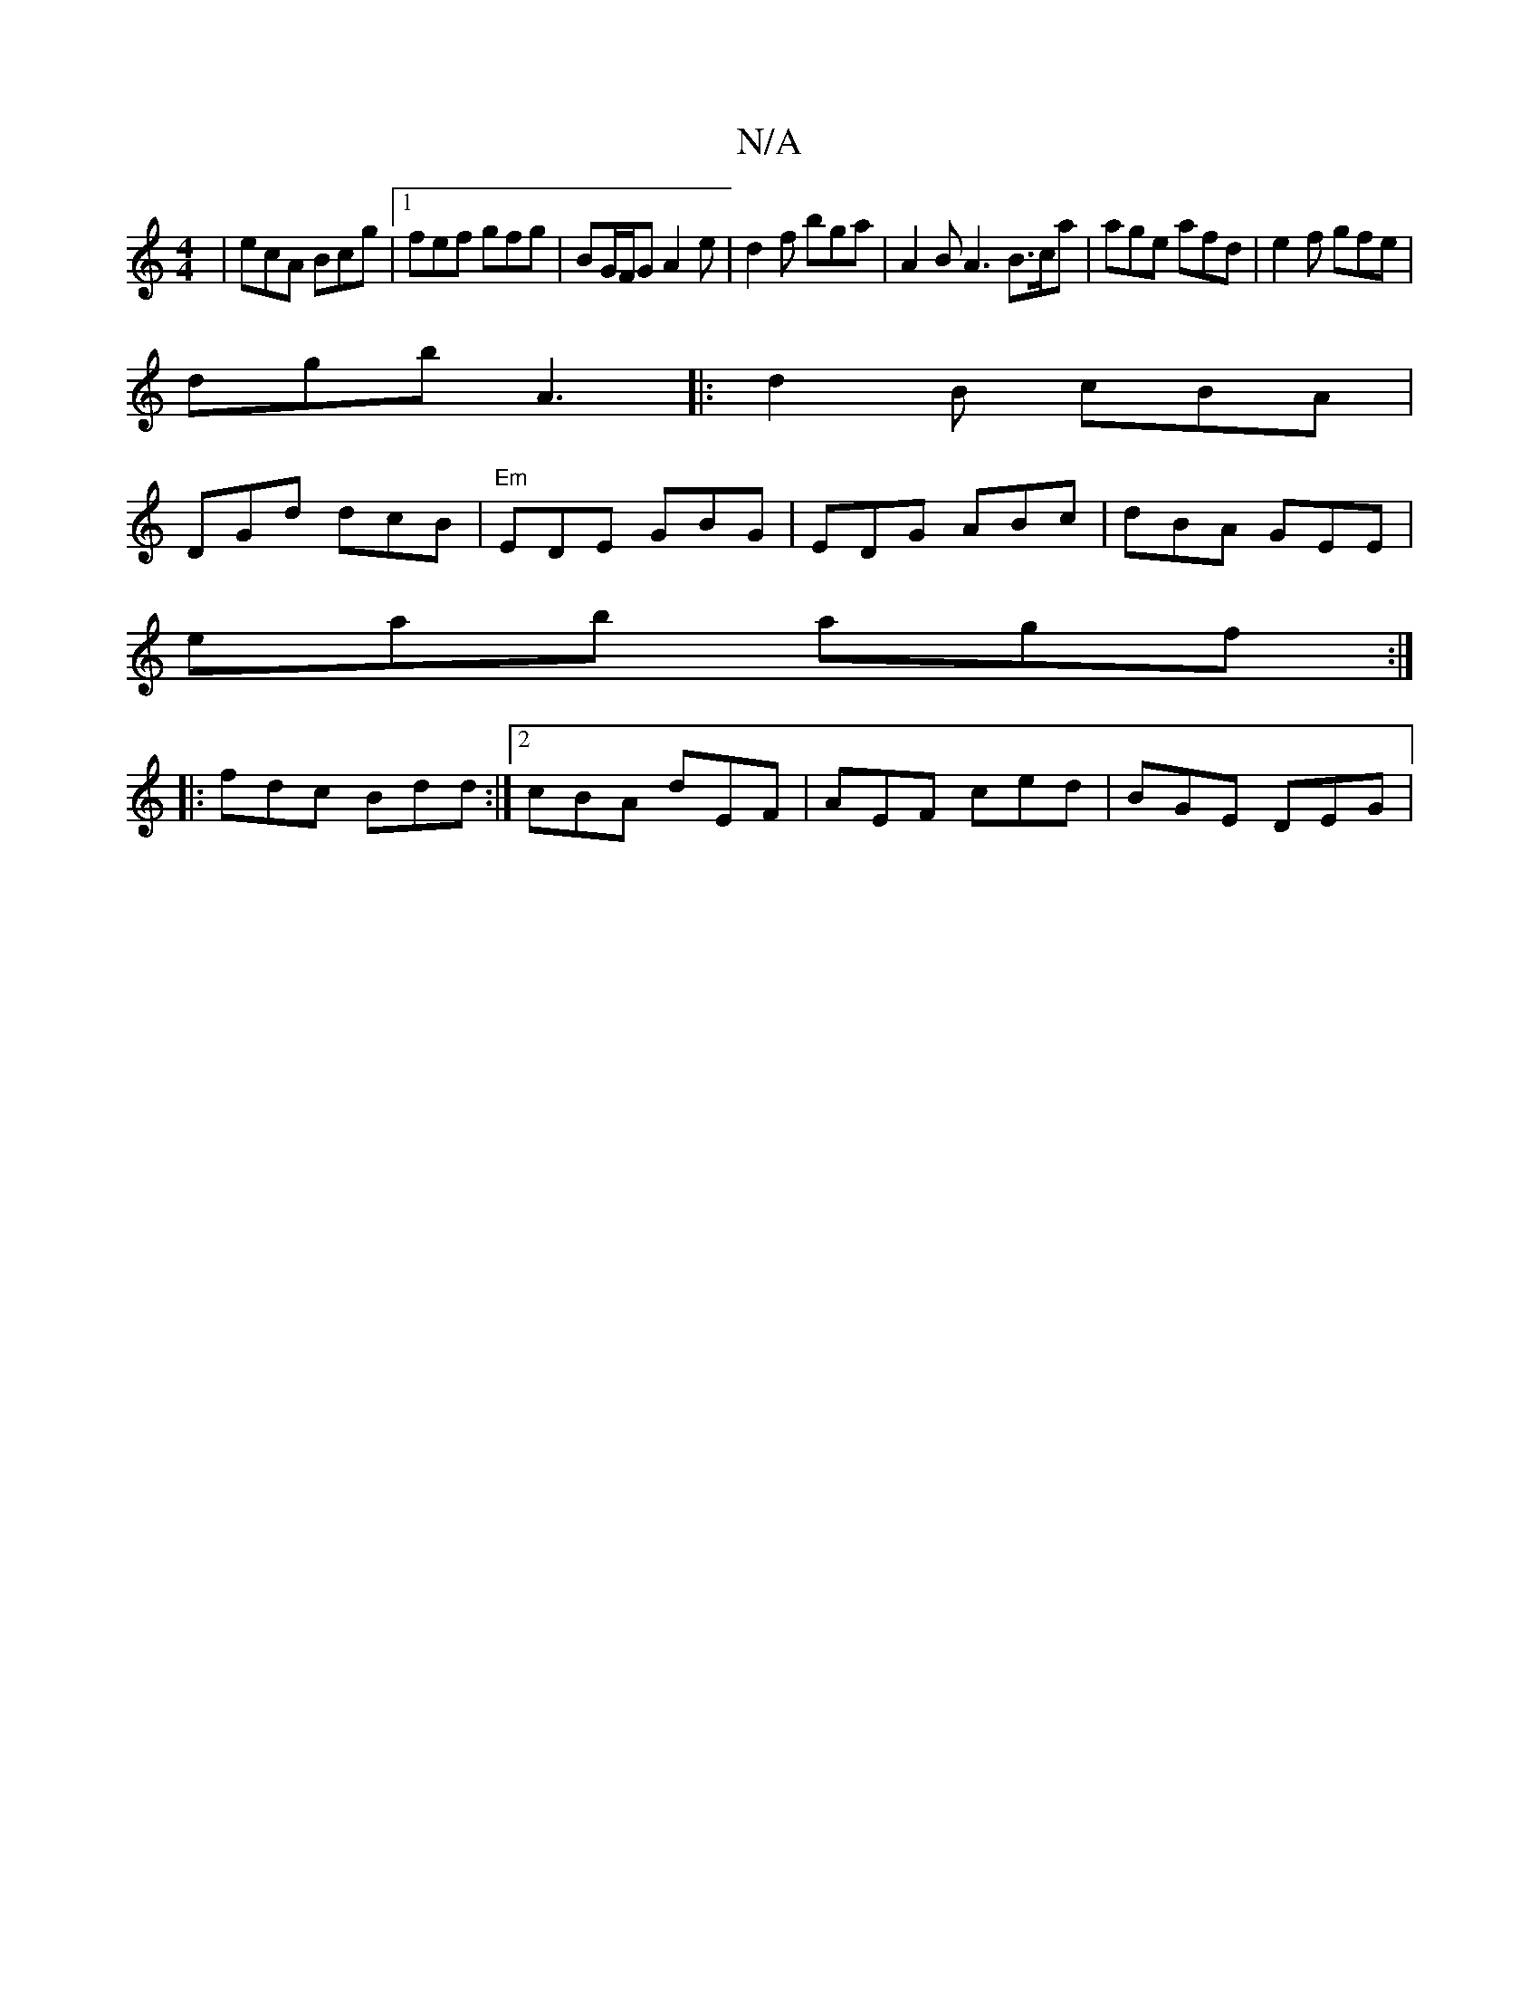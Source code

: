 X:1
T:N/A
M:4/4
R:N/A
K:Cmajor
| ecA Bcg |1 fef gfg | BG/F/G A2e | d2f bga | A2 B A3 B>ca | age afd | e2 f gfe |
dgb A3|: d2B cBA | 
DGd dcB |"Em"EDE GBG | EDG ABc | dBA GEE |
eab agf :|
|: fdc Bdd:|2 cBA dEF | AEF ced | BGE DEG | 